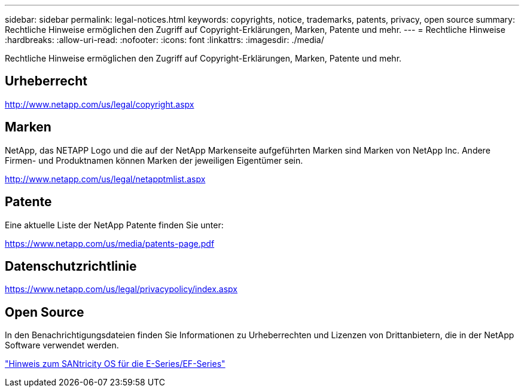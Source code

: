 ---
sidebar: sidebar 
permalink: legal-notices.html 
keywords: copyrights, notice, trademarks, patents, privacy, open source 
summary: Rechtliche Hinweise ermöglichen den Zugriff auf Copyright-Erklärungen, Marken, Patente und mehr. 
---
= Rechtliche Hinweise
:hardbreaks:
:allow-uri-read: 
:nofooter: 
:icons: font
:linkattrs: 
:imagesdir: ./media/


[role="lead lead"]
Rechtliche Hinweise ermöglichen den Zugriff auf Copyright-Erklärungen, Marken, Patente und mehr.



== Urheberrecht

http://www.netapp.com/us/legal/copyright.aspx[]



== Marken

NetApp, das NETAPP Logo und die auf der NetApp Markenseite aufgeführten Marken sind Marken von NetApp Inc. Andere Firmen- und Produktnamen können Marken der jeweiligen Eigentümer sein.

http://www.netapp.com/us/legal/netapptmlist.aspx[]



== Patente

Eine aktuelle Liste der NetApp Patente finden Sie unter:

https://www.netapp.com/us/media/patents-page.pdf[]



== Datenschutzrichtlinie

https://www.netapp.com/us/legal/privacypolicy/index.aspx[]



== Open Source

In den Benachrichtigungsdateien finden Sie Informationen zu Urheberrechten und Lizenzen von Drittanbietern, die in der NetApp Software verwendet werden.

https://library.netapp.com/ecm/ecm_download_file/ECMLP2874738["Hinweis zum SANtricity OS für die E-Series/EF-Series"]
